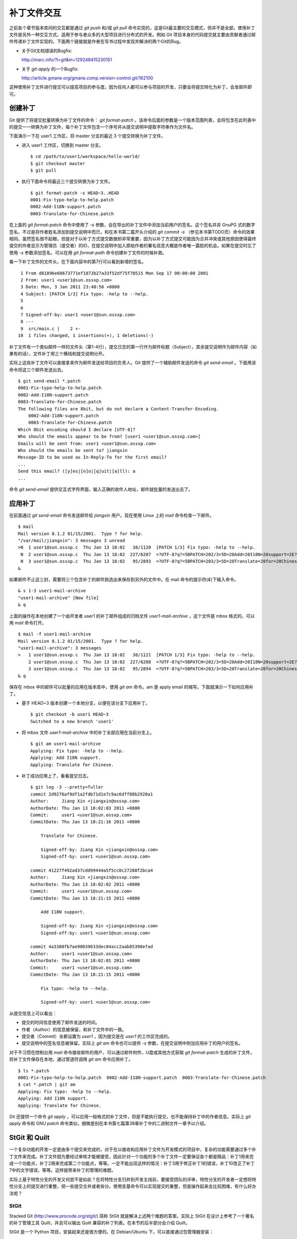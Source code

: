 补丁文件交互
************

之前各个章节版本库间的交互都是通过 `git push` 和/或 `git pull` 命令实现的，这是Git最主要的交互模式，但并不是全部。使用补丁文件是另外一种交互方式，适用于参与者众多的大型项目进行分布式的开发。例如 Git 项目本身的代码提交就主要由贡献者通过邮件传递补丁文件实现的。下面两个链接就是作者在写书过程中发现并解决的两个Git的Bug。

* 关于Git文档错误的Bugfix:

  http://marc.info/?l=git&m=129248415230151

* 关于 `git-apply` 的一个Bugfix:

  http://article.gmane.org/gmane.comp.version-control.git/162100


.. [PATCH v2] git apply: apply patches with -pN (N>1) properly for some 
.. http://marc.info/?l=git&m=129065393315504
.. http://article.gmane.org/gmane.comp.version-control.git/162100
.. [PATCH ] Fix typo in git-gc document.
.. http://marc.info/?l=git&m=129248415230151
.. http://article.gmane.org/gmane.comp.version-control.git/163804

这种使用补丁文件进行提交可以提高项目的参与度。因为任何人都可以参与项目的开发，只要会将提交转化为补丁，会发邮件即可。

创建补丁
===========

Git 提供了将提交批量转换为补丁文件的命令： `git format-patch` 。该命令后面的参数是一个版本范围列表，会将包含在此列表中的提交一一转换为补丁文件，每个补丁文件包含一个序号并从提交说明中提取字符串作为文件名。

下面演示一下在 user1 工作区，将 master 分支的最近 3 个提交转换为补丁文件。

* 进入 user1 工作区，切换到 master 分支。

  ::

    $ cd /path/to/user1/workspace/hello-world/
    $ git checkout master
    $ git pull

* 执行下面命令将最近三个提交转换为补丁文件。

  ::

    $ git format-patch -s HEAD~3..HEAD
    0001-Fix-typo-help-to-help.patch
    0002-Add-I18N-support.patch
    0003-Translate-for-Chinese.patch

在上面的 `git format-patch` 命令中使用了 `-s` 参数，会在导出的补丁文件中添加当前用户的签名。这个签名并非 GnuPG 式的数字签名，不过是将作者姓名添加到提交说明中而已，和在本书第二篇开头介绍的 `git commit -s` （参见本书第TODO页）命令的效果相同。虽然签名很不起眼，但是对于以补丁方式提交数据却非常重要，因为以补丁方式提交可能因为合并冲突或其他原因使得最终提交的作者显示为管理员（提交者）的ID，在提交说明中加入原始作者的署名信息大概是作者唯一露脸的机会。如果在提交时忘了使用 `-s` 参数添加签名，可以在用 `git format-path` 命令创建补丁文件的时候补救。

看一下补丁文件的文件头，在下面内容中的第7行可以看到新增的签名。

::

   1 From d81896e60673771ef1873b27a33f52df75f70515 Mon Sep 17 00:00:00 2001
   2 From: user1 <user1@sun.ossxp.com>
   3 Date: Mon, 3 Jan 2011 23:48:56 +0800
   4 Subject: [PATCH 1/3] Fix typo: -help to --help.
   5 
   6 
   7 Signed-off-by: user1 <user1@sun.ossxp.com>
   8 ---
   9  src/main.c |    2 +-
  10  1 files changed, 1 insertions(+), 1 deletions(-)

补丁文件有一个类似邮件一样的文件头（第1-4行），提交日志的第一行作为邮件标题（Subject），其余提交说明作为邮件内容（如果有的话），文件补丁用三个横线和提交说明分开。

实际上这些补丁文件可以直接拿来作为邮件发送给项目的负责人。Git 提供了一个辅助邮件发送的命令 `git send-email` 。下面用该命令将这三个邮件发送出去。

::

  $ git send-email *.patch
  0001-Fix-typo-help-to-help.patch
  0002-Add-I18N-support.patch
  0003-Translate-for-Chinese.patch
  The following files are 8bit, but do not declare a Content-Transfer-Encoding.
      0002-Add-I18N-support.patch
      0003-Translate-for-Chinese.patch
  Which 8bit encoding should I declare [UTF-8]? 
  Who should the emails appear to be from? [user1 <user1@sun.ossxp.com>] 
  Emails will be sent from: user1 <user1@sun.ossxp.com>  
  Who should the emails be sent to? jiangxin
  Message-ID to be used as In-Reply-To for the first email? 
  ...
  Send this email? ([y]es|[n]o|[q]uit|[a]ll): a
  ...

命令 `git send-email` 提供交互式字符界面，输入正确的收件人地址，邮件就批量的发送出去了。

应用补丁
========

在前面通过 `git send-email` 命令发送邮件给 `jiangxin` 用户。现在使用 Linux 上的 `mail` 命令检查一下邮件。

::

  $ mail
  Mail version 8.1.2 01/15/2001.  Type ? for help.
  "/var/mail/jiangxin": 3 messages 3 unread
  >N  1 user1@sun.ossxp.c  Thu Jan 13 18:02   38/1120  [PATCH 1/3] Fix typo: -help to --help.
   N  2 user1@sun.ossxp.c  Thu Jan 13 18:02  227/6207  =?UTF-8?q?=5BPATCH=202/3=5D=20Add=20I18N=20support=2E?=
   N  3 user1@sun.ossxp.c  Thu Jan 13 18:02   95/2893  =?UTF-8?q?=5BPATCH=203/3=5D=20Translate=20for=20Chinese=2E?=
  &

如果邮件不止这三封，需要将三个包含补丁的邮件挑选出来保存到另外的文件中。在 mail 命令的提示符(`&`)下输入命令。

::

  & s 1-3 user1-mail-archive
  "user1-mail-archive" [New file]
  & q

上面的操作在本地创建了一个由开发者 user1 的补丁邮件组成的归档文件 `user1-mail-archive` ，这个文件是 mbox 格式的，可以用 `mail` 命令打开。

::

  $ mail -f user1-mail-archive 
  Mail version 8.1.2 01/15/2001.  Type ? for help.
  "user1-mail-archive": 3 messages
  >   1 user1@sun.ossxp.c  Thu Jan 13 18:02   38/1121  [PATCH 1/3] Fix typo: -help to --help.
      2 user1@sun.ossxp.c  Thu Jan 13 18:02  227/6208  =?UTF-8?q?=5BPATCH=202/3=5D=20Add=20I18N=20support=2E?=
      3 user1@sun.ossxp.c  Thu Jan 13 18:02   95/2894  =?UTF-8?q?=5BPATCH=203/3=5D=20Translate=20for=20Chinese=2E?=
  & q

保存在 mbox 中的邮件可以批量的应用在版本库中，使用 `git am` 命令。am 是 apply email 的缩写。下面就演示一下如何应用补丁。

* 基于 HEAD~3 版本创建一个本地分支，以便在该分支下应用补丁。

  ::

    $ git checkout -b user1 HEAD~3
    Switched to a new branch 'user1'

* 将 mbox 文件 `user1-mail-archive` 中的补丁全部应用在当前分支上。

  ::

    $ git am user1-mail-archive
    Applying: Fix typo: -help to --help.
    Applying: Add I18N support.
    Applying: Translate for Chinese.

* 补丁成功应用上了，看看提交日志。

  ::

    $ git log -3 --pretty=fuller
    commit 2d9276af9df1a2fdb71d1e7c9ac6dff88b2920a1
    Author:     Jiang Xin <jiangxin@ossxp.com>
    AuthorDate: Thu Jan 13 18:02:03 2011 +0800
    Commit:     user1 <user1@sun.ossxp.com>
    CommitDate: Thu Jan 13 18:21:16 2011 +0800

        Translate for Chinese.
        
        Signed-off-by: Jiang Xin <jiangxin@ossxp.com>
        Signed-off-by: user1 <user1@sun.ossxp.com>

    commit 41227f492ad37cdd99444a5f5cc0c27288f2bca4
    Author:     Jiang Xin <jiangxin@ossxp.com>
    AuthorDate: Thu Jan 13 18:02:02 2011 +0800
    Commit:     user1 <user1@sun.ossxp.com>
    CommitDate: Thu Jan 13 18:21:15 2011 +0800

        Add I18N support.
        
        Signed-off-by: Jiang Xin <jiangxin@ossxp.com>
        Signed-off-by: user1 <user1@sun.ossxp.com>

    commit 4a3380fb7ae90039633dec84acc2aab85398efad
    Author:     user1 <user1@sun.ossxp.com>
    AuthorDate: Thu Jan 13 18:02:01 2011 +0800
    Commit:     user1 <user1@sun.ossxp.com>
    CommitDate: Thu Jan 13 18:21:15 2011 +0800

        Fix typo: -help to --help.
        
        Signed-off-by: user1 <user1@sun.ossxp.com>

从提交信息上可以看出：

* 提交的时间信息使用了邮件发送的时间。
* 作者（Author）的信息被保留，和补丁文件中的一致。
* 提交者（Commit）全都设置为 `user1` ，因为提交是在 `user1` 的工作区完成的。
* 提交说明中的签名信息被保留。实际上 `git am` 命令也可以提供 `-s` 参数，在提交说明中附加应用补丁的用户的签名。

对于不习惯在控制台用 `mail` 命令接收邮件的用户，可以通过邮件附件，U盘或其他方式获取 `git format-patch` 生成的补丁文件，将补丁文件保存在本地，通过管道符调用 `git am` 命令应用补丁。

::

  $ ls *.patch
  0001-Fix-typo-help-to-help.patch  0002-Add-I18N-support.patch  0003-Translate-for-Chinese.patch
  $ cat *.patch | git am
  Applying: Fix typo: -help to --help.
  Applying: Add I18N support.
  Applying: Translate for Chinese.

Git 还提供一个命令 `git apply` ，可以应用一般格式的补丁文件，但是不能执行提交，也不能保持补丁中的作者信息。实际上 `git apply` 命令和 GNU `patch` 命令类似，细微差别在本书第七篇第38章补丁中的二进制文件一章予以介绍。

StGit 和 Quilt
================

一个复杂功能的开发一定是由多个提交来完成的，对于在以接收和应用补丁文件为开发模式的项目中，复杂的功能需要通过多个补丁文件来完成。补丁文件因为要经过审核才能被接受，因此针对一个功能的多个补丁文件一定要保证各个都是精品：补丁1用来完成一个功能点，补丁2用来完成第二个功能点，等等。一定不能出现这样的情况：补丁3用于修正补丁1的错误，补丁10改正了补丁7中的文字错误，等等。这样就带来补丁的管理的难题。

实际上基于特性分支的开发又何尝不是如此？在将特性分支归并到开发主线前，要接受团队的评审，特性分支的开发者一定想将特性分支上的提交进行重整，把一些提交合并或者拆分。使用变基命令可以实现提交的重整，但是操作起来会比较困难，有什么好办法呢？

StGit
-------

Stacked Git (http://www.procode.org/stgit/) 简称 StGit 就是解决上述两个难题的答案。实际上 StGit 在设计上参考了一个著名的补丁管理工具 Quilt，并且可以输出 Quilt 兼容的补丁列表。在本节的后半部分会介绍 Quilt。

StGit 是一个 Python 项目，安装起来还是很方便的。在 Debian/Ubuntu 下，可以直接通过包管理器安装：

::

  $ sudo aptitude install stgit stgit-contrib

下面还是用 `hello-world` 版本库，进行 StGit 的实践。

* 首先检出 `hello-world` 版本库。

  ::

    $ cd /path/to/my/workspace/ 
    $ git clone file:///path/to/repos/hello-world.git stgit-demo
    $ cd stgit-demo

* 在当前工作区初始化 StGit。

  ::

    $ stg init

* 现在补丁列表为空。

  ::

    $ stg series

* 将最新的三个提交转换为 StGit 补丁。

  ::

    $ stg uncommit -n 3
    Uncommitting 3 patches ...
      Now at patch "translate-for-chinese"
    done

* 现在补丁列表中有三个文件了。

  第一列是补丁的状态符号。加号(+)代表该补丁已经应用在版本库中，大于号(>)用于标识当前的补丁。

  ::

    $ stg ser
    + fix-typo-help-to-help
    + add-i18n-support
    > translate-for-chinese

* 现在查看 `master` 分支的日志，发现和之前没有两样。

  ::

    $ git log -3 --oneline
    c4acab2 Translate for Chinese.
    683448a Add I18N support.
    d81896e Fix typo: -help to --help.

* 执行 StGit 补丁出栈的命令，会将补丁撤出应用。使用 `-a` 参数会将所有补丁撤出应用。

  ::

    $ stg pop
    Popped translate-for-chinese
    Now at patch "add-i18n-support"
    $ stg pop -a
    Popped add-i18n-support -- fix-typo-help-to-help
    No patch applied

* 再来看版本库的日志，会发现最新的三个提交都不见了。

  ::

    $ git log -3 --oneline
    10765a7 Bugfix: allow spaces in username.
    0881ca3 Refactor: use getopt_long for arguments parsing.
    ebcf6d6 blank commit for GnuPG-signed tag test.

* 查看补丁列表的状态，会看到每个补丁前都用减号(-)标识。

  ::

    $ stg ser
    - fix-typo-help-to-help
    - add-i18n-support
    - translate-for-chinese

* 执行补丁入栈，即应用补丁，使用命令 `stg push` 或者 `stg goto` 命令，注意 `stg push` 命令和 `git push` 命令风马牛不相及。

  ::

    $ stg push
    Pushing patch "fix-typo-help-to-help" ... done (unmodified)
    Now at patch "fix-typo-help-to-help"
    $ stg goto add-i18n-support
    Pushing patch "add-i18n-support" ... done (unmodified)
    Now at patch "add-i18n-support"

* 现在处于应用 add-i18n-support 补丁的状态。这个补丁有些问题，本地化语言模板有错误，我们来修改一下。

  ::

    $ cd src/
    $ rm locale/helloworld.pot 
    $ make po
    xgettext -s -k_ -o locale/helloworld.pot main.c
    msgmerge locale/zh_CN/LC_MESSAGES/helloworld.po locale/helloworld.pot -o locale/temp.po
    . 完成。
    mv locale/temp.po locale/zh_CN/LC_MESSAGES/helloworld.po

* 现在查看工作区，发现工作区有改动。

  ::

    $ git status -s
     M locale/helloworld.pot
     M locale/zh_CN/LC_MESSAGES/helloworld.po

* 不要将改动添加暂存区，也不要提交，而是执行 `stg refresh` 命令，更新补丁。

  ::

    $ stg refresh
    Now at patch "add-i18n-support"

* 这时再查看工作区，发现本地修改不见了。

  ::

    $ git status -s

* 执行 `stg show` 会看到当前的补丁 `add-i18n-support` 已经更新。

  ::

    $ stg show
    ...

* 将最后一个补丁应用到版本库，遇到冲突。这是因为最后一个补丁是对中文本地化文件的翻译，因为翻译前的模板文件被更改了所以造成了冲突。

  ::

    $ stg push
    Pushing patch "translate-for-chinese" ... done (conflict)
    Error: 1 merge conflict(s)
           CONFLICT (content): Merge conflict in
           src/locale/zh_CN/LC_MESSAGES/helloworld.po
    Now at patch "translate-for-chinese"

* 这个冲突文件很好解决，直接编辑冲突文件 `helloworld.po` 即可。编辑好之后，注意一下第50行和第62行是否像下面写的一样。

  ::

    50 "    hello -h, --help\n"
    51 "            显示本帮助页。\n"
    ...
    61 msgid "Hi,"
    62 msgstr "您好,"  

* 执行 `git add` 命令完成冲突解决。

  ::

    $ git add locale/zh_CN/LC_MESSAGES/helloworld.po

* 不要提交，而是使用 `stg refresh` 命令更新补丁，同时更新提交。

  ::

    $ stg refresh
    Now at patch "translate-for-chinese"
    $ git status -s

* 看看修改后的程序，是不是都能显示中文了。

  ::

    $ ./hello 
    世界你好。
    (version: v1.0-5-g733c6ea)
    $ ./hello Jiang Xin
    您好, Jiang Xin.
    (version: v1.0-5-g733c6ea)
    $ ./hello -h
    ...

* 导出补丁，使用命令 `stg export` 。导出的是 Quilt 格式的补丁集。

  ::

    $ cd /path/to/my/workspace/stgit-demo/ 
    $ stg export -d patches
    Checking for changes in the working directory ... done

* 看看导出补丁的目标目录。

  ::

    $ ls patches/
    add-i18n-support  fix-typo-help-to-help  series  translate-for-chinese

* 其中文件 `series` 是补丁文件的列表，列在前面的补丁先被应用。

  ::

    $ cat patches/series 
    # This series applies on GIT commit d81896e60673771ef1873b27a33f52df75f70515
    fix-typo-help-to-help
    add-i18n-support
    translate-for-chinese

通过上面的演示可以看出 StGit 可以非常方便的对提交进行整理，整理提交时无需使用复杂的变基命令，而是采用：提交 StGit 化，修改文件，执行 `stg refresh` 的工作流程即可更新补丁和提交。StGit 还可以将补丁导出为补丁文件，虽然导出的补丁文件没有像 `git format-patch` 那样加上代表顺序的数字前缀，但是用文件 `series` 标注了补丁文件的先后顺序。实际上可以在执行 `stg export` 时添加 `-n` 参数为补丁文件添加数字前缀。

StGit 还有一些功能，如合并补丁/提交，插入新补丁/提交等，请参照 StGit 帮助，恕不一一举例。

Quilt
-------

Quilt 是一款补丁列表管理软件，用 Shell 语言开发，安装也很简单，在 Debian/Ubuntu 上直接用下面的命令即可安装：

::

  $ sudo aptitude install quilt

Quilt 约定俗成将补丁集放在项目根目录下的子目录 `patches` 中，否则需要通过环境变量 `QUILT_PATCHES` 对路径进行设置。为了减少麻烦，在上面用 `stg export` 导出补丁的时候就导出到了 `patches` 目录下。

简单说一下 Quilt 的使用，会发现真的和 StGit 很像，实际上是先有的 Quilt，后有的 StGit。

* 重置到三个提交前的版本，否则应用补丁的时候会失败。还不要忘了删除 src/locale 目录。

  ::

    $ git reset --hard HEAD~3
    $ rm -rf src/locale/

* 显示补丁列表

  ::

    $ quilt series
    01-fix-typo-help-to-help
    02-add-i18n-support
    03-translate-for-chinese

* 应用一个补丁。

  ::

    $ quilt push
    Applying patch 01-fix-typo-help-to-help
    patching file src/main.c

    Now at patch 01-fix-typo-help-to-help

* 下一个补丁是什么？

  ::

    $ quilt next
    02-add-i18n-support

* 应用全部补丁。

  ::

    $ quilt push -a
    Applying patch 02-add-i18n-support
    patching file src/Makefile
    patching file src/locale/helloworld.pot
    patching file src/locale/zh_CN/LC_MESSAGES/helloworld.po
    patching file src/main.c

    Applying patch 03-translate-for-chinese
    patching file src/locale/zh_CN/LC_MESSAGES/helloworld.po

    Now at patch 03-translate-for-chinese

Quilt 的功能还有很多，请参照 Quilt 的联机帮助，恕不一一举例。
